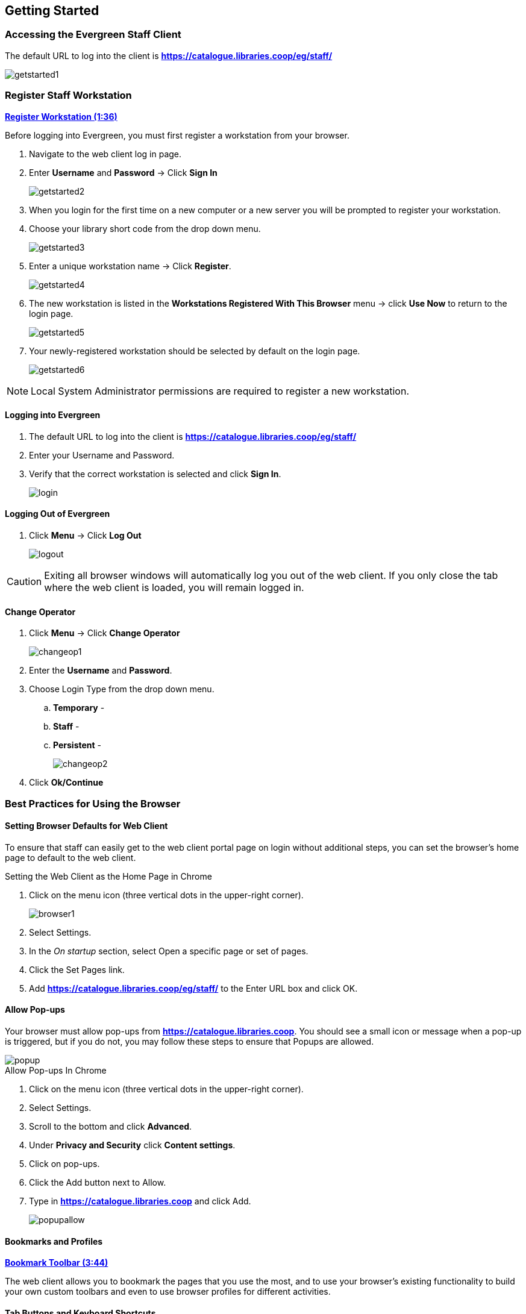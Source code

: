 Getting Started
---------------

Accessing the Evergreen Staff Client
~~~~~~~~~~~~~~~~~~~~~~~~~~~~~~~~~~~~~

The default URL to log into the client is *https://catalogue.libraries.coop/eg/staff/*

image::images/intro/getstarted1.png[]

Register Staff Workstation
~~~~~~~~~~~~~~~~~~~~~~~~~~

link:https://youtu.be/-3HbQQdH9FQ[*Register Workstation (1:36)*]

Before logging into Evergreen, you must first register a workstation from your browser.

. Navigate to the web client log in page.
. Enter *Username* and *Password* -> Click *Sign In*
+
image::images/intro/getstarted2.png[]
+
. When you login for the first time on a new computer or a new server you will be prompted to register your workstation.
. Choose your library short code from the drop down menu.
+
image::images/intro/getstarted3.png[]
+
. Enter a unique workstation name -> Click *Register*.
+
image::images/intro/getstarted4.png[]
+
. The new workstation is listed in the *Workstations Registered With This Browser* menu -> click *Use Now* to return to the login page.
+
image::images/intro/getstarted5.png[]
+
. Your newly-registered workstation should be selected by default on the login page.
+
image::images/intro/getstarted6.png[]

NOTE: Local System Administrator permissions are required to register a new workstation.

Logging into Evergreen
^^^^^^^^^^^^^^^^^^^^^^

. The default URL to log into the client is *https://catalogue.libraries.coop/eg/staff/*
. Enter your Username and Password.
. Verify that the correct workstation is selected and click *Sign In*.
+
image::images/intro/login.png[]

Logging Out of Evergreen
^^^^^^^^^^^^^^^^^^^^^^^^

. Click *Menu* -> Click *Log Out*
+
image::images/intro/logout.png[]

CAUTION: Exiting all browser windows will automatically log you out of the web client. If you only close the tab where the web client is loaded, you will remain logged in.

Change Operator
^^^^^^^^^^^^^^^

. Click *Menu* -> Click *Change Operator*
+
image::images/intro/changeop1.png[]
+
. Enter the *Username* and *Password*.
. Choose Login Type from the drop down menu.
.. *Temporary* -
.. *Staff* -
.. *Persistent* -
+
image::images/intro/changeop2.png[]
+
. Click *Ok/Continue*

Best Practices for Using the Browser
~~~~~~~~~~~~~~~~~~~~~~~~~~~~~~~~~~~~

[[browser-defaults]]
Setting Browser Defaults for Web Client
^^^^^^^^^^^^^^^^^^^^^^^^^^^^^^^^^^^^^^^
To ensure that staff can easily get to the web client portal page on login without additional steps, you can set the browser’s home page to default to the web client.

.Setting the Web Client as the Home Page in Chrome
. Click on the menu icon (three vertical dots in the upper-right corner).
+
image::images/intro/browser1.png[]
+
. Select Settings.
. In the _On startup_ section, select Open a specific page or set of pages.
. Click the Set Pages link.
. Add *https://catalogue.libraries.coop/eg/staff/* to the Enter URL box and click OK.

[[allow-popups]]
Allow Pop-ups
^^^^^^^^^^^^
Your browser must allow pop-ups from *https://catalogue.libraries.coop*. You should see a small icon or message when a pop-up is triggered, but if you do not, you may follow these steps to ensure that Popups are allowed.

image::images/intro/popup.png[]

.Allow Pop-ups In Chrome
. Click on the menu icon (three vertical dots in the upper-right corner).
. Select Settings.
. Scroll to the bottom and click *Advanced*.
. Under *Privacy and Security* click *Content settings*.
. Click on pop-ups.
. Click the Add button next to Allow.
. Type in *https://catalogue.libraries.coop* and click Add.
+
image::images/intro/popupallow.png[]

[[bookmarks-profiles]]
Bookmarks and Profiles
^^^^^^^^^^^^^^^^^^^^^^

link:https://youtu.be/-nODOz_0S_M[*Bookmark Toolbar (3:44)*]

The web client allows you to bookmark the pages that you use the most, and to use your browser's existing functionality to build your own custom toolbars and even to use browser profiles for different activities.

[[tab-buttons-keyboard-shortcuts]]
Tab Buttons and Keyboard Shortcuts
^^^^^^^^^^^^^^^^^^^^^^^^^^^^^^^^^^
Now that the client will be loaded in a web browser, users can use browser-based tab controls and keyboard shortcuts to help with navigation. Below are some tips for browser navigation that can be used in Chrome on Windows PCs.

.Keyboard Shortcuts
* Use CTRL-T or click the browser’s new tab button to open a new tab.
* Use CTRL-W or click the x in the tab to close the tab.
* Undo closing a tab by hitting CTRL-Shift-Tab.
* To open a link from the web client in a new tab, CTRL-click the link or right-click the link and select Open Link in New Tab. Using this method, you can also open options from the web client’s dropdown menus in a new tab
* Navigate from one tab to another using CTRL-Tab on the keyboard.

Setting New Tab Behavior
++++++++++++++++++++++++
Some users may want to automatically open the web client’s portal page in a new tab. Chrome will not open your home page by default when you open a new tab. However, optional add-ons will allow you to set the browsers to automatically open the home page whenever open opening a new tab. These add-ons may be useful for those libraries that want the new tab to open to the web client portal page.

Column Configuration
~~~~~~~~~~~~~~~~~~~~

From many screens and lists, you can click on the column picker drop-down menu to change which columns are displayed. Various search results tables may not default to the most useful columns. For instance, the patron search results page may be easier to use if you change the columns to Card, Last Name, First Name, Middle Name, Dob, and Primary Identification, and you may wish to have the results sort by Last Name, then by First Name.

.To customize your columns:
. Click on the dropdown arrow at the top-right of the results table.
. Select the desired columns.
. Click 'Save Columns' (on the dropdown list).
. Click 'Configure columns' (on the dropdown list).
. Use Expand and Shrink to change column sizes.
. Use Left and Right to change the column order.
. Use the sort options to prioritize how sorting should work. (A negative number will sort the column in reverse order.)
. Click 'Save columns.'

[[download-hatch]]
Downloading and Installing Hatch
~~~~~~~~~~~~~~~~~~~~~~~~~~~~~~~~

anchor:download-hatch-ref[Hatch]
. Install Java Runtime Environment (JRE).
Windows only requires a JRE to run Hatch, not a full JDK. Download and install JRE version 1.8 or higher from https://www.java.com[java].

. Install Hatch from https://evergreen-ils.org/downloads/Hatch-Installer-0.1.5.exe[Hatch]

. Install Chrome extension. If the extension was not installed automatically when installing Hatch you can get it directly in the browser from the Chrome App Store https://chrome.google.com/webstore/detail/hatch-native-messenger/ppooibdipmklfichpmkcgplfgdplgahl[Chrome App Store]

Enable Hatch in Evergreen
^^^^^^^^^^^^^^^^^^^^^^^^^
. Log into Evergreen as LSA.

. Click *Administration -> Workstation*.

. Click *Print/Storage Service ('Hatch')*

. Make sure that you see that Hatch is available. Click *Use Hatch For Printing*, *Store Local Settings in Hatch*, and *Store Offline Transaction Data in Hatch*.

. Click *Copy Local Storage Settings To Hatch*.

. Log out. Preferences will now be stored in Hatch. This will enable you to clear your browser settings and not lose your staff preferences .

Set Search Preferences
~~~~~~~~~~~~~~~~~~~~~~

. Go to *Administration* -> *Workstation*.
. Use the dropdown menu to select an appropriate Default Search Library.
.. The default search library setting determines what library is searched from the advanced search screen and portal page by default. You can override this setting when you are actually searching by selecting a different library. One recommendation is to set the search library to the highest point you would normally want to search.
. Use the dropdown menu to select an appropriate Preferred Library.
.. The preferred library is used to show copies and electronic resource URIs regardless of the library searched. One recommendation is to set this to your home library so that local copies show up first in search results.
. Use the dropdown menu to select an appropriate Advanced Search Default Pane.
.. Advanced search has secondary panes for Numeric and MARC Expert searching. You can change which one is loaded by default when opening a new catalog window here.
+
image::images/intro/searchpref.png[]
